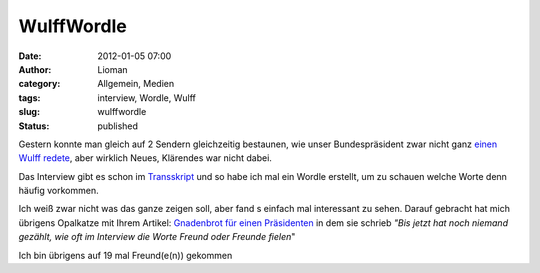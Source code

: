 WulffWordle
###########
:date: 2012-01-05 07:00
:author: Lioman
:category: Allgemein, Medien
:tags: interview, Wordle, Wulff
:slug: wulffwordle
:status: published

Gestern konnte man gleich auf 2 Sendern gleichzeitig bestaunen, wie
unser Bundespräsident zwar nicht ganz `einen Wulff
redete <http://www.lioman.de/2012/01/sich-einen-wulff-reden/>`__, aber
wirklich Neues, Klärendes war nicht dabei.

Das Interview gibt es schon im
`Transskript <http://piratenpad.de/wulff-ard-transkript>`__ und so habe
ich mal ein Wordle erstellt, um zu schauen welche Worte denn häufig
vorkommen.

|image0|\ Ich weiß zwar nicht was das ganze zeigen soll, aber fand s
einfach mal interessant zu sehen. Darauf gebracht hat mich übrigens
Opalkatze mit Ihrem Artikel: `Gnadenbrot für einen
Präsidenten <https://opalkatze.wordpress.com/2012/01/04/gnadenbrot-fur-einen-prasidenten/>`__
in dem sie schrieb *"Bis jetzt hat noch niemand gezählt, wie oft im
Interview die Worte Freund oder Freunde fielen*"

Ich bin übrigens auf 19 mal Freund(e(n)) gekommen

.. |image0| image:: https://lh4.googleusercontent.com/-iDczph0A_Pc/TwU6fFu2gYI/AAAAAAAACRU/EnKB1Md-zH4/s640/Wordle_WulffInterview.png
   :class: aligncenter
   :width: 678px
   :height: 400px
   :target: https://lh4.googleusercontent.com/-iDczph0A_Pc/TwU6fFu2gYI/AAAAAAAACRU/EnKB1Md-zH4/s640/Wordle_WulffInterview.png
